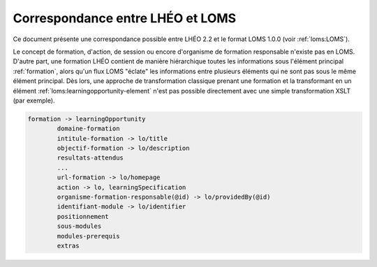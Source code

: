Correspondance entre LHÉO et LOMS
=================================

Ce document présente une correspondance possible entre LHÉO 2.2 et le format LOMS 1.0.0 (voir :ref:`loms:LOMS`).

Le concept de formation, d'action, de session ou encore d'organisme de formation responsable n'existe pas en LOMS. D'autre part, une formation LHÉO contient de manière hiérarchique toutes les informations sous l'élément principal :ref:`formation`, alors qu'un flux LOMS "éclate" les informations entre plusieurs éléments qui ne sont pas sous le même élément principal. Dès lors, une approche de transformation classique prenant une formation et la transformant en un élément :ref:`loms:learningopportunity-element` n'est pas possible directement avec une simple transformation XSLT (par exemple).



.. code-block::

	formation -> learningOpportunity
		domaine-formation
		intitule-formation -> lo/title
		objectif-formation -> lo/description
		resultats-attendus
		...
		url-formation -> lo/homepage
		action -> lo, learningSpecification
		organisme-formation-responsable(@id) -> lo/providedBy(@id)
		identifiant-module -> lo/identifier
		positionnement
		sous-modules
		modules-prerequis
		extras



